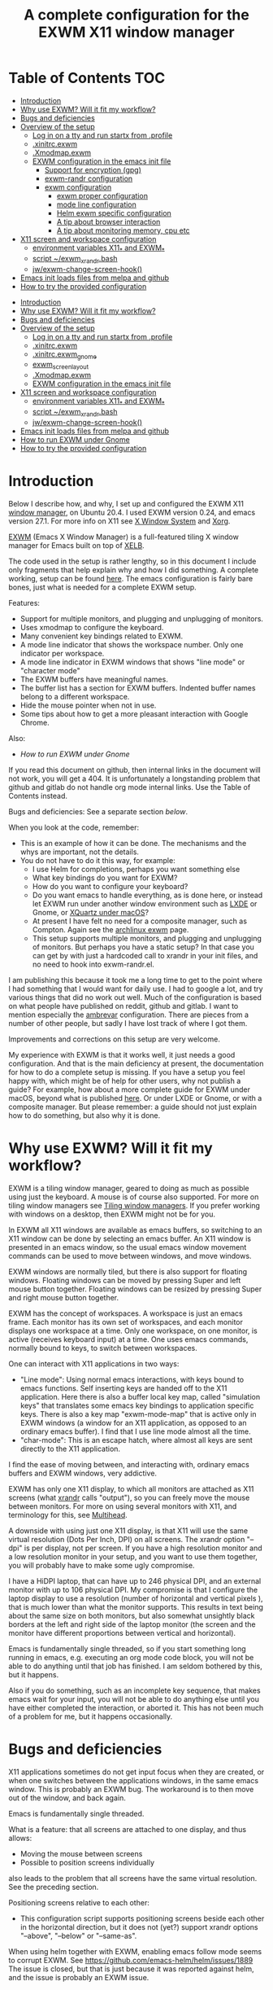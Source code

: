 #+TITLE: A complete configuration for the EXWM X11 window manager
#+CREATOR: Johan Widén

* Table of Contents                                                     :TOC:
  :PROPERTIES:
  :ID:       bad55575-cc19-4d0e-9e50-4e89fc834c38
  :TOC:      :include all :ignore this
  :END:

:CONTENTS:
- [[#introduction][Introduction]]
- [[#why-use-exwm-will-it-fit-my-workflow][Why use EXWM? Will it fit my workflow?]]
- [[#bugs-and-deficiencies][Bugs and deficiencies]]
- [[#overview-of-the-setup][Overview of the setup]]
  - [[#log-in-on-a-tty-and-run-startx-from-profile][Log in on a tty and run startx from .profile]]
  - [[#xinitrcexwm][.xinitrc.exwm]]
  - [[#xmodmapexwm][.Xmodmap.exwm]]
  - [[#exwm-configuration-in-the-emacs-init-file][EXWM configuration in the emacs init file]]
    - [[#support-for-encryption-gpg][Support for encryption (gpg)]]
    - [[#exwm-randr-configuration][exwm-randr configuration]]
    - [[#exwm-configuration][exwm configuration]]
      - [[#exwm-proper-configuration][exwm proper configuration]]
      - [[#mode-line-configuration][mode line configuration]]
      - [[#helm-exwm-specific-configuration][Helm exwm specific configuration]]
      - [[#a-tip-about-browser-interaction][A tip about browser interaction]]
      - [[#a-tip-about-monitoring-memory-cpu-etc][A tip about monitoring memory, cpu etc]]
- [[#x11-screen-and-workspace-configuration][X11 screen and workspace configuration]]
  - [[#environment-variables-x11_-and-exwm_][environment variables X11_* and EXWM_*]]
  - [[#script-exwm_xrandrbash][script ~/exwm_xrandr.bash]]
  - [[#jwexwm-change-screen-hook][jw/exwm-change-screen-hook()]]
- [[#emacs-init-loads-files-from-melpa-and-github][Emacs init loads files from melpa and github]]
- [[#how-to-try-the-provided-configuration][How to try the provided configuration]]
:END:

- [[#introduction][Introduction]]
- [[#why-use-exwm-will-it-fit-my-workflow][Why use EXWM? Will it fit my workflow?]]
- [[#bugs-and-deficiencies][Bugs and deficiencies]]
- [[#overview-of-the-setup][Overview of the setup]]
  - [[#log-in-on-a-tty-and-run-startx-from-profile][Log in on a tty and run startx from .profile]]
  - [[#xinitrcexwm][.xinitrc.exwm]]
  - [[#xinitrcexwm_gnome][.xinitrc.exwm_gnome]]
  - [[#exwm_screen_layout][exwm_screen_layout]]
  - [[#xmodmapexwm][.Xmodmap.exwm]]
  - [[#exwm-configuration-in-the-emacs-init-file][EXWM configuration in the emacs init file]]
- [[#x11-screen-and-workspace-configuration][X11 screen and workspace configuration]]
  - [[#environment-variables-x11_-and-exwm_][environment variables X11_* and EXWM_*]]
  - [[#script-exwm_xrandrbash][script ~/exwm_xrandr.bash]]
  - [[#jwexwm-change-screen-hook][jw/exwm-change-screen-hook()]]
- [[#emacs-init-loads-files-from-melpa-and-github][Emacs init loads files from melpa and github]]
- [[#how-to-run-exwm-under-gnome][How to run EXWM under Gnome]]
- [[#how-to-try-the-provided-configuration][How to try the provided configuration]]

* Introduction
  :PROPERTIES:
  :ID:       f98598ef-0b02-40d1-80e6-55cdd128867b
  :TOC:       :include descendants
  :END:
Below I describe how, and why, I set up and configured the EXWM X11
[[https://wiki.archlinux.org/index.php/Window_manager][window manager]], on Ubuntu 20.4. I used EXWM version 0.24, and emacs
version 27.1. For more info on X11 see [[https://en.wikipedia.org/wiki/X_Window_System][X Window System]] and [[https://wiki.archlinux.org/index.php/Xorg][Xorg]].

[[https://github.com/ch11ng/exwm][EXWM]] (Emacs X Window Manager) is a full-featured tiling X window manager for
Emacs built on top of [[https://github.com/ch11ng/xelb][XELB]].

The code used in the setup is rather lengthy, so in this document I include
only fragments that help explain why and how I did something. A complete
working, setup can be found [[https://github.com/johanwiden/exwm-setup][here]]. The emacs configuration is fairly bare
bones, just what is needed for a complete EXWM setup.

Features:
- Support for multiple monitors, and plugging and unplugging of monitors.
- Uses xmodmap to configure the keyboard.
- Many convenient key bindings related to EXWM.
- A mode line indicator that shows the workspace number. Only one
  indicator per workspace.
- A mode line indicator in EXWM windows that shows "line mode" or
  "character mode"
- The EXWM buffers have meaningful names.
- The buffer list has a section for EXWM buffers. Indented buffer names
  belong to a different workspace.
- Hide the mouse pointer when not in use.
- Some tips about how to get a more pleasant interaction with Google Chrome.

Also:
- [[How to run EXWM under Gnome]]

If you read this document on github, then internal links in the document
will not work, you will get a 404. It is unfortunately a longstanding problem
that github and gitlab do not handle org mode internal links.
Use the Table of Contents instead.

Bugs and deficiencies: See a separate section [[Bugs and deficiencies][below]].

When you look at the code, remember:
- This is an example of how it can be done. The mechanisms and the whys are
  important, not the details.
- You do not have to do it this way, for example:
  - I use Helm for completions, perhaps you want something else
  - What key bindings do you want for EXWM?
  - How do you want to configure your keyboard?
  - Do you want emacs to handle everything, as is done here, or instead let
    EXWM run under another window environment such as [[https://wiki.archlinux.org/index.php/EXWM][LXDE]] or Gnome,
    or [[https://github.com/ch11ng/exwm/wiki/Installation-on-macOS][XQuartz under macOS]]?
  - At present I have felt no need for a composite manager, such as Compton.
    Again see the [[https://wiki.archlinux.org/index.php/EXWM][archlinux exwm]] page.
  - This setup supports multiple monitors, and plugging and unplugging of
    monitors. But perhaps you have a static setup?
    In that case you can get by with just a hardcoded call to xrandr in your
    init files, and no need to hook into exwm-randr.el.

I am publishing this because it took me a long time to get to the point where
I had something that I would want for daily use.
I had to google a lot, and try various things that did no work out well.
Much of the configuration is based on what people have published on reddit,
github and gitlab. I want to mention especially the [[https://gitlab.com/ambrevar/dotfiles/-/blob/master/.emacs.d/lisp/init-exwm.el][ambrevar]] configuration.
There are pieces from a number of other people, but sadly I have lost track
of where I got them.

Improvements and corrections on this setup are very welcome.

My experience with EXWM is that it works well, it just needs a good
configuration. And that is the main deficiency at present, the documentation
for how to do a complete  setup is missing. If you have a setup you feel happy
with, which might be of help for other users, why not publish a guide?
For example, how about a more complete guide for EXWM under macOS, beyond
what is published [[https://github.com/ch11ng/exwm/wiki/Installation-on-macOS][here]]. Or under LXDE or Gnome, or with a composite manager.
But please remember: a guide should not just explain how to do something,
but also why it is done.

* Why use EXWM? Will it fit my workflow?
  :PROPERTIES:
  :ID:       4d5a26e5-09b3-4c4d-83bd-c65428745bb6
  :TOC:       :include descendants
  :END:
EXWM is a tiling window manager, geared to doing as much as possible using just
the keyboard. A mouse is of course also supported.
For more on tiling window managers see [[https://wiki.archlinux.org/index.php/Window_manager#Tiling_window_managers][Tiling window managers]]. If you prefer
working with windows on a desktop, then EXWM might not be for you.

In EXWM all X11 windows are available as emacs buffers, so switching to an
X11 window can be done by selecting an emacs buffer. An X11 window is presented
in an emacs window, so the usual emacs window movement commands can be used to
move between windows, and move windows.

EXWM windows are normally tiled, but there is also support for floating windows.
Floating windows can be moved by pressing Super and left mouse button together.
Floating windows can be resized by pressing Super and right mouse button
together.

EXWM has the concept of workspaces. A workspace is just an emacs frame.
Each monitor has its own set of workspaces, and each monitor displays one
workspace at a time. Only one workspace, on one monitor, is active (receives
keyboard input) at a time. One uses emacs commands, normally bound to keys,
to switch between workspaces.

One can interact with X11 applications in two ways:
- "Line mode": Using normal emacs interactions, with keys bound to emacs
  functions. Self inserting keys are handed off to the X11 application.
  Here there is also a buffer local key map, called "simulation keys" that
  translates some emacs key bindings to application specific keys.
  There is also a key map "exwm-mode-map" that is active only in EXWM windows
  (a window for an X11 application, as opposed to an ordinary emacs buffer).
  I find that I use line mode almost all the time.
- "char-mode": This is an escape hatch, where almost all keys are sent directly
  to the X11 application.

I find the ease of moving between, and interacting with, ordinary emacs buffers
and EXWM windows, very addictive.

EXWM has only one X11 display, to which all monitors are attached as X11
screens (what [[https://wiki.archlinux.org/index.php/Xrandr][xrandr]] calls "output"), so you can freely move the mouse between
monitors. For more on using several monitors with X11, and terminology for
this, see [[https://wiki.archlinux.org/index.php/multihead][Multihead]].

A downside with using just one X11 display, is that X11 will use the same
virtual resolution (Dots Per Inch, DPI) on all screens. The xrandr option
"--dpi" is per display, not per screen. If you have a high resolution monitor
and a low resolution monitor in your setup, and you want to use them together,
you will probably have to make some ugly compromise.

I have a HiDPI laptop, that can have up to 246 physical DPI, and an external
monitor with up to 106 physical DPI. My compromise is that I configure the
laptop display to use a resolution (number of horizontal and vertical pixels ),
that is much lower than what the monitor supports. This results in text being
about the same size on both monitors, but also somewhat unsightly black borders
at the left and right side of the laptop monitor (the screen and the monitor
have different proportions between vertical and horizontal).

Emacs is fundamentally single threaded, so if you start something long running
in emacs, e.g. executing an org mode code block, you will not be able to do
anything until that job has finished. I am seldom bothered by this, but it
happens.

Also if you do something, such as an incomplete key sequence, that makes emacs
wait for your input, you will not be able to do anything else until you have
either completed the interaction, or aborted it. This has not been much of a
problem for me, but it happens occasionally.

* Bugs and deficiencies
  :PROPERTIES:
  :ID:       e9e0f971-ec77-4585-a178-29313e1d86c4
  :TOC:       :include descendants
  :END:
X11 applications sometimes do not get input focus when they are created, or
when one switches between the applications windows, in the same emacs window.
This is probably an EXWM bug. The workaround is to then move out of the window,
and back again.

Emacs is fundamentally single threaded.

What is a feature: that all screens are attached to one display, and thus
allows:
- Moving the mouse between screens
- Possible to position screens individually
also leads to the problem that all screens have the same virtual resolution.
See the preceding section.

Positioning screens relative to each other:
- This configuration script supports positioning screens beside each other
  in the horizontal direction, but it does not (yet?) support xrandr options
  "--above", "--below" or "--same-as".

When using helm together with EXWM, enabling emacs follow mode seems to
corrupt EXWM.
See [[https://github.com/emacs-helm/helm/issues/1889]]
The issue is closed, but that is just because it was reported against helm,
and the issue is probably an EXWM issue.

* Overview of the setup
   :PROPERTIES:
   :ID:       160a21a2-336d-4a5d-8e6b-1b8fe4c1f2a7
   :TOC:       :include descendants
   :END:
** Log in on a tty and run startx from .profile
   :PROPERTIES:
   :ID:       e4bbe3c4-1296-4128-abb5-fe83b491d236
   :END:
EXWM is started when I log in on tty5. I select tty5 by pressing C-M-<f5>,
that is, I press function key F5 while holding down Ctrl and Alt.
EXWM is started from my ~/.profile, see [[./.profile]]. Here is the relevant part:

#+BEGIN_SRC shell
# gpg has to be started here (or in .xinitrc.exwm), if we want to have encryption in exwm
gpg-connect-agent /bye
SSH_AUTH_SOCK=$(gpgconf --list-dirs agent-ssh-socket)
export SSH_AUTH_SOCK
if [ -z "$DISPLAY" -a "$(tty)" = '/dev/tty5' ]; then
    exec /usr/bin/startx ~/.xinitrc.exwm >/tmp/startx.log 2>&1
fi
#+END_SRC

gpg is started in all logins, not just for EXWM, so that gpg encryption is
always available.

The script starts EXWM using the standard startx script. Using startx ensures
that the environment is set up appropriately for X11.
startx is called only if we login on tty5, and only if we are not already in
an X11 session.

startx will call xinit, and xinit will run the script ~/.xinitrc.exwm.
The output is logged in /tmp/startx.log. Have a look at that file now and then
to check that everything starts as expected.

Avoid using the default script ~/.xinitrc, as that script may be executed by
other window managers.

** .xinitrc.exwm
   :PROPERTIES:
   :ID:       58519e62-e313-4ff7-98d5-352f546e6e7c
   :END:
This script, [[./.xinitrc.exwm]], is responsible for initializing X11 and starting
emacs. When this script terminates, you will (hopefully) be logged out.
I said hopefully, because this works only if everything started from this
script can receive a termination signal when the script tries to terminate.
So do not spawn daemon processes in this script. It is OK to execute processes
in the background.

The script runs as a bash script on my computer, but I have tried to limit
myself to /bin/sh syntax, for compatibility.

The script has the following parts, from top to bottom, some of which are
described later:
- Disable X11 access control for the current user.
- Set an environment variable for Java AWT. Run site X11 init scripts.
- Set environment variables for X11 screens, by sourcing [[exwm_screen_layout]].
- Run script, [[./exwm_xrandr.bash][~/exwm_xrandr.bash]] to execute xrandr according to the preceding
  configuration.
  This script first queries xrandr to see which screens are actually available,
  and then configures those with one or two more invocations of xrandr.
- Optionally execute [[https://wiki.archlinux.org/index.php/x_resources][xrdb]] to add X11 resource configurations stored in some
  file.
- Optionally start [[https://wiki.archlinux.org/index.php/Xsettingsd][xsettingsd]]. The idea behind this is that you should have
  previously started some other window manager such as Gnome or KDE, and saved
  that window managers configuration to a certain file. xsettingsd will read
  the file and report the settings to the application running under EXWM.
- Run xset to configure screen blanking, i.e. that your displays will turn off
  when they have been idle for a while.
- Optionally set keyboard delay and repeat rate. I like the default values
  provided by Ubuntu.
- Set the default mouse cursor. This is from the original EXWM configuration.
- Optionally start [[https://wiki.archlinux.org/index.php/Unclutter][unclutter]]. It hides the X11 mouse cursor, when it has been
  unused for a while.
- Optionally start some non X11 processes. It is probably better to make them
  systemd user services.
- Optionally execute numlockx to set keyboard keypad in "Num Lock" mode,
  or not. This program is part of some Linux distributions. 
- Finally start emacs. This can be done in two ways: In emacs server mode,
  or in non server mode. I use server mode, this has the upside that X11
  applications can use emacs as editor. I also provide the commented out
  command to start emacs in non server mode.
  In both cases the command to start exwm, "(exwm-enable)", is provided
  on the command line, it is not part of the emacs init file.
  It is thus possible to start emacs under another window manager, or in
  a terminal.
  For server mode:
  - export environment variables VISUAL and EDITOR
  - Start emacs server. This requires that the call "(server-start)" is part of
    emacs init file. This starts EXWM, but does not display any emacs frames.
  - Start emacsclient, to open emacs on the screens.

Notably missing here is a call to [[https://wiki.archlinux.org/index.php/Xmodmap][xmodmap]] to configure the keyboard and mouse
layout. I found that this call must be done after EXWM has started completely,
otherwise the settings will be lost during EXWM start. So there is a call to
xmodmap in the emacs init file. This runs on an emacs EXWM hook and is then
removed from the hook.
** .xinitrc.exwm_gnome
This script, [[./.xinitrc.exwm_gnome]], is used to configure EXWM when running under Gnome. See [[How to run EXWM under Gnome]].
It sources ~/exwm_screen_layout.
** exwm_screen_layout
This bash script, [[./exwm_screen_layout]], is sourced by scripts that configure EXWM. It configures the X11 screen layout,
by setting a number of environment variables:
  - Which screens are to be used, with what resolution, and how are they
    arranged?
  - Should some screen have a specific workspace?
  - Which screen should be "primary", i.e. be used for workspaces that have not
    been explicitly listed?
  - Should all listed screens be used, or just one?
  - What Dots Per Inch (X11 DPI) should be used?
Actually this is a bit more involved, because screens can be unplugged, see
the dedicated section below: [[X11 screen and workspace configuration]]
** .Xmodmap.exwm
   :PROPERTIES:
   :ID:       ba48e5ee-b0aa-49b0-bfaf-d486a8152bc9
   :END:
This file, [[./.Xmodmap.exwm]], is the input to [[https://wiki.archlinux.org/index.php/Xmodmap][xmodmap]]. It makes the "Caps Lock"
key a "Hyper" modifier key.

#+BEGIN_EXAMPLE
keycode 66 = Hyper_R
clear Lock
add mod3 = Hyper_R
#+END_EXAMPLE

Change according to what you want. More examples can be found on
the [[https://wiki.archlinux.org/index.php/Xmodmap][Archlinux xmodmap page]].

Keycode "66" is what my keyboard sends when I press the "Caps Lock" key.
Note that your keyboard might have a keycode value different from "66".

To test and check the result of running xmodmap, I found it convenient to open
a shell window in emacs, and there run

#+BEGIN_SRC shell
xmodmap -pm
#+END_SRC

to show the current modifier map.

** EXWM configuration in the emacs init file
   :PROPERTIES:
   :ID:       69d5b576-b8bf-4227-a4a7-cd01728f0c97
   :END:
This is an overview of the EXWM configuration. More detailed documentation is
in [[./.emacs.d/config.org]]

*** Support for encryption (gpg)
    :PROPERTIES:
    :ID:       6713083a-d69e-4df6-87c9-30ee7a7bdcc3
    :END:
To make emacs handle queries for gpg passwords, the following is defined:

#+BEGIN_SRC emacs-lisp
  ;; let's get encryption established
  (setf epg-pinentry-mode 'loopback)
  (defun pinentry-emacs (desc prompt ok error)
    (let ((str (read-passwd
                (concat (replace-regexp-in-string "%22" "\""
                                                  (replace-regexp-in-string "%0A" "\n" desc)) prompt ": "))))
      str))
#+END_SRC

You may also be interested in [[https://github.com/ecraven/pinentry-emacs][pinentry-emacs]] to make other applications use 
emacs to query for gpg passwords.

Earlier versions of emacs used [[https://emacs.stackexchange.com/questions/59659/encrypted-password-file-with-emacs-gpg][epa-file]].

*** exwm-randr configuration
    :PROPERTIES:
    :ID:       2ac70cfd-8594-4465-ab58-cc987c70fc58
    :END:
Support for multiple monitors, and plugging and unplugging of monitors.

If you have a static setup, i.e. you will not change the screen configuration 
while emacs is running, then you do not need to 
define jw/exwm-change-screen-hook.

If you are going to use more than one screen at the same time, you need to 
define exwm-randr-workspace-monitor-plist, and call "(exwm-randr-enable)".
"(exwm-randr-enable)" must also be called if you use 
exwm-randr-screen-change-hook.

*** exwm configuration
    :PROPERTIES:
    :ID:       04ffea26-08cc-4d4e-b6c8-60e0b3e070e0
    :END:
**** exwm proper configuration
     :PROPERTIES:
     :ID:       97676e05-f77b-488f-bd11-23e5d5fc26af
     :END:
Code has been copied from 
[[https://github.com/ch11ng/exwm/blob/master/exwm-config.el]], changing the names 
so they can not collide with exwm proper.
The code has then been modified, mainly with settings from the [[https://gitlab.com/ambrevar/dotfiles/-/blob/master/.emacs.d/lisp/init-exwm.el][ambrevar]] 
configuration.

A hook function that executes [[https://wiki.archlinux.org/index.php/Xmodmap][xmodmap]] is defined and added to 
exwm-manage-finish-hook. The hook function unhooks itself when executed, 
to only execute once.

browse-url-generic-program is redefined to use google-chrome, if not overridden 
by the "BROWSER" environment variable, or it is defined via xdg-mime.

The following code changes EXWM buffer names to be much more human readable.
For example, the buffer for a google-chrome window, will get its name from the 
title of the currently selected tab in that window. I really like this.
Also see [[Helm exwm specific configuration]].

#+BEGIN_SRC emacs-lisp
  ;; Make class name the buffer name
  (add-hook 'exwm-update-class-hook
            (lambda ()
            (exwm-workspace-rename-buffer exwm-class-name)))
#+END_SRC

To bind keys I use (kbd "binding") instead of the arcane [binding] syntax. The 
kbd key syntax is much better documented, see for instance 
[[http://ergoemacs.org/emacs/keyboard_shortcuts_examples.html]].

The EXWM keybindings are all defined as one element sequences. This is 
required, except for some special cases such as "C-c C-q". To avoid collisions 
with other emacs keybindings the exwm-input-global-keys use the "Super"
modifier key, and the simulation keys use the "Hyper" modifier key.

A note about binding to non-ascii keys: If I bind to a non ascii key with the 
"Super" modifier, I get a warning at key binding time that the key is unavailable,
but it still works. I suspect that this is an emacs bug. None of my attempted
workarounds have succeed in eliminating this annoying warning.

The key bindings under

#+BEGIN_SRC emacs-lisp
;; 'S-s-N': Move window to, and switch to, a certain workspace.
#+END_SRC

are keyboard layout specific. The provided configuration is for an ascii
keyboard. My efforts to make this code more generic, have so far failed.

To support a mode-line indicator for EXWM "line-mode"/"char-mode" the following 
hook is set

#+BEGIN_SRC emacs-lisp
  (add-hook 'exwm-input--input-mode-change-hook
            'force-mode-line-update)
#+END_SRC

This forces a redisplay of the current buffers mode line.

To support resizing windows, using the mouse, the following code is used.
Position the mouse on the divider line between two windows, the mouse pointer 
should then change to a double arrow.
Press the left mouse button, and move the mouse.

#+BEGIN_SRC emacs-lisp
  ;; Allow resizing with mouse, of non-floating windows.
  (setq window-divider-default-bottom-width 2
        window-divider-default-right-width 2)
  (window-divider-mode)
#+END_SRC

my-exwm-config--fix/ido-buffer-window-other-frame is from exwm-config.el.

**** mode line configuration
     :PROPERTIES:
     :ID:       c24de552-6737-4ada-bcda-5a4cad960ab1
     :END:
An indicator is added to the mode line of left-most, bottom-most window in each 
workspace, to display that workspaces number.
An indicator is added to the mode line of each EXWM window to display the EXWM 
input mode: "line-mode" or "char-mode".

The code is based on a configuration by ambrevar, but I can no longer find it 
on the internet. It uses the emacs package [[https://github.com/dbordak/telephone-line][telephone-line]], but similar things 
are easily achieved with any mode line package.

Note that a hook to redisplay the modeline is set 
in [[exwm proper configuration]].

**** Helm exwm specific configuration
     :PROPERTIES:
     :ID:       d55f0f21-8deb-49c7-9fb8-f3e92465770f
     :END:
When a buffer list is displayed, we want a separate section for EXWM buffers.
EXWM buffers that do not belong to the current workspace, are listed with an 
indent.

By default one can not switch to EXWM buffers belonging to other workspaces.
[[exwm proper configuration]] sets variable exwm-layout-show-all-buffers to t, 
thus allowing such switching. Selecting an EXWM buffer that is currently 
displaying in another workspace, results in somewhat unintuitive behaviour. 
But selecting non displaying buffers works OK.

#+BEGIN_SRC emacs-lisp
  (use-package helm-exwm
    :ensure t
    :config
    (setq helm-exwm-emacs-buffers-source (helm-exwm-build-emacs-buffers-source))
    (setq helm-exwm-source (helm-exwm-build-source))
    (setq helm-mini-default-sources `(helm-exwm-emacs-buffers-source
                                      helm-exwm-source
                                      helm-source-recentf)))
#+END_SRC

**** A tip about browser interaction
     :PROPERTIES:
     :ID:       adaf68a1-c025-4830-94bd-e909877acb70
     :END:
With EXWM we are supposed to use the keyboard as much as possible. But internet 
browsers like google-chrome in their basic configuration, are a bit lacking in
that respect. One is often forced to use the mouse.

To improve on this situation one can install an extension in the browser that 
supports a more keyboard oriented interaction. For example:
- google-chrome: [[https://github.com/philc/vimium][Vimium]]
- firefox: [[https://addons.mozilla.org/en-GB/firefox/addon/vimium-ff/][vimium-ff]]
- safari: [[https://github.com/guyht/vimari][Vimari]]

**** A tip about monitoring memory, cpu etc
     :PROPERTIES:
     :ID:       96d9f808-71eb-4fb6-b015-2e62e9d8359d
     :END:
I do not monitor resources directly in emacs. Instead I start an X11 app that 
provides resource monitoring. When I want resource monitoring I start an X11 
terminal application, in which I start [[https://www.byobu.org/][byobu]], a configuration for tmux.
This provides resource monitoring, in the terminal status bar.

* X11 screen and workspace configuration
   :PROPERTIES:
   :ID:       e28da70a-dc4f-465f-9533-f328e725669b
   :TOC:       :include descendants
   :END:
An overview of:
- the environment variables X11_* and EXWM_* defined in .xinitrc.exwm
- the [[script ~/exwm_xrandr.bash]] (called from [[.xinitrc.exwm]])
- the [[jw/exwm-change-screen-hook()]]  elisp code in the emacs init file.

The configuration is completely determined by the variables X11_* and EXWM_*,
and the screen status reported by xrandr.

** environment variables X11_* and EXWM_*
   :PROPERTIES:
   :ID:       a981a052-1b51-4555-b9f3-4178c7841ad9
   :END:
#+BEGIN_SRC shell
# X11 screens (xrandr graphics outputs) I want to use. Names and values are from the output of /usr/bin/xrandr
# They can be ordered in any way you want. The leftmost available screen will be primary, unless overridden
# by X11_SCREEN_PREFERRED and that screen is available.
# The primary screen is the default screen used for EXWM workspaces.
# It will also be sorted first in Xinerama and RANDR geometry requests.
export X11_SCREEN_LIST="eDP-1 DP-3"
# xrandr --mode for each screen in X11_SCREEN_LIST
export X11_SCREEN_MODE_LIST="1680x1050 3840x1600"
# xrandr --rate for each screen in X11_SCREEN_LIST
export X11_SCREEN_RATE_LIST="59.95 59.99"
# How screens are arranged from left to right. Vertical order, and "--same-as" not yet implemented.
export X11_SCREEN_ORDER_LIST="DP-3 eDP-1"
# X11 screens (graphics outputs) that should always be explicitly turned off, if available.
export X11_SCREEN_DISABLED_LIST="DP-2"
# Primary X11 screen, if available
export X11_SCREEN_PREFERRED="DP-3"
#export X11_SCREEN_PREFERRED="eDP-1"
# If X11_SCREEN_USE_ALL_AVAILABLE="yes" then use all available screens in X11_SCREEN_LIST:
# - X11_SCREEN_PREFERRED is primary, if available
# - If X11_SCREEN_PREFERRED is unavailable, primary is first available screen in X11_SCREEN_LIST.
# Otherwise use only one:
# - X11_SCREEN_PREFERRED if available
# - If X11_SCREEN_PREFERRED is unavailable then use first available screen in X11_SCREEN_LIST.
export X11_SCREEN_USE_ALL_AVAILABLE="yes"
#export X11_SCREEN_USE_ALL_AVAILABLE="no"
# Argument value for "xrandr --dpi", i.e. Dots Per Inch. This is for the X11 DISPLAY, i.e. used for all screens.
export X11_DISPLAY_DPI=106
# List of pairs "workspace-number screen"
# Used to construct exwm-randr-workspace-monitor-plist in emacs.
# If a screen in this list is unavailable, the workspace will be mapped to the primary screen.
export EXWM_WORKSPACE_LIST="1 eDP-1 3 eDP-1"
#export EXWM_WORKSPACE_LIST="1 DP-3 3 DP-3"
#+END_SRC

** script ~/exwm_xrandr.bash
   :PROPERTIES:
   :ID:       83fac1f7-3b4b-4d10-b693-54a61fa2c182
   :END:
This script, [[./exwm_xrandr.bash]], executes xrandr before the start of EXWM, to 
configure the X11 screens according to [[environment variables X11_* and EXWM_*]]

First xrandr is executed without arguments, to report the current status of 
the X11 screens.

Then the intersection of the available screens from that status, with 
X11_SCREEN_LIST, X11_SCREEN_ORDER_LIST and X11_SCREEN_DISABLED_LIST is used to 
build xrandr commands for the available screens.

An xrandr command is executed to configure "--primary", "--mode" and --"rate" 
for the screens to be used. All available screens in X11_SCREEN_DISABLED_LIST
are configured as "--off".

If more than one screen is to be used, then a final xrandr command is executed 
to position these screens relative to each other.

** jw/exwm-change-screen-hook()
   :PROPERTIES:
   :ID:       5fe4c608-afb1-4eb7-8d40-c92ec885ce92
   :END:
This elisp code, defined in the emacs init file, executes in EXWM when a screen 
is plugged in or unplugged, to configure the X11 screens according to 
[[environment variables X11_* and EXWM_*]]

The semantics of the code is very similar to that in [[script ~/exwm_xrandr.bash]] except 
that xrandr is also provided with arguments to explicitly turn "--off" any
unavailable screen, if it is part of X11_SCREEN_LIST. The xrandr argument 
"--auto" could have been used, but "--off" seems to work ok. This is necessary, 
otherwise "xrandr --listactivemonitors" may list the screen as available. 
See [[https://github.com/ch11ng/exwm/issues/529]]

First xrandr is executed without arguments, to report the current status of the 
X11 screens.

Then the intersection of the available screens from that status, with 
X11_SCREEN_LIST, X11_SCREEN_ORDER_LIST and X11_SCREEN_DISABLED_LIST is used to 
build xrandr commands for the available screens.

An xrandr command is executed to configure "--primary", "--mode" and --"rate" 
for the screens to be used. All available screens in X11_SCREEN_DISABLED_LIST
are configured as "--off". All unavailable screens in X11_SCREEN_LIST are 
configured as "--off".

If more than one screen is to be used, then a final xrandr command is executed 
to position those screens relative to each other.
* Emacs init loads files from melpa and github
  :PROPERTIES:
  :ID:       ac8b8ba0-5f01-4ded-a283-1b825a03adbb
  :END:
The provided emacs init files loads the following:
- org mode from the org repository
- The [[https://github.com/raxod502/straight.el][straight]] package manager is loaded from its github repository
- The straight package manager is used to load [[https://github.com/grettke/lolsmacs][lolsmacs]] from its github repository
- a number of packages from melpa
* How to run EXWM under Gnome
Clone [[https://github.com/WJCFerguson/exwm-gnome-flashback]]
Read the Readme and install.
Check what is in /usr/bin/exwm-gnome-flashback, perhaps you need to modify the path to emacs?
I replaced the line
#+BEGIN_SRC shell
emacs --fullscreen --eval "(exwm-enable)"
#+END_SRC
with
#+BEGIN_SRC shell
. ~/.xinitrc.exwm_gnome
/usr/local/bin/emacs --daemon --eval "(require 'exwm)" -f exwm-enable
/usr/local/bin/emacsclient -c
# /usr/local/bin/emacs --fullscreen --eval "(exwm-enable)"
#+END_SRC

The Readme says that we should disable show-desktop-icons, but when I ran the command I got a message saying that the
variable was not writable. I then logged in to Gnome and started
#+BEGIN_SRC shell
dconf
#+END_SRC
I navigated to org.gnome.desktop.background, and verified that show-desktop-icons was indeed disabled.

I then opened Gnome Settings and selected submenu "Keyboard Shortcuts". I disabled all shortcuts except for:
- "Lock screen" which I rebound to the same shortcut I use in EXWM: s-<f2>
- "Log out", because I wanted to have this as an escape hatch.

* How to try the provided configuration
  :PROPERTIES:
  :ID:       56d63cc3-3fe6-4ae8-a125-02fc427b8877
  :TOC:       :include descendants
  :END:
Copy .Xmodmap.exwm, .xinitrc.exwm, exwm_xrandr.bash, set_xmodmap.sh to your home directory.
In these scripts change references from "/home/jw" to the path to your home directory.

Configure the X11_SCREEN_* and EXWM_WORKSPACE_LIST environment variables in .xinitrc.exwm.

Copy .emacs.d, renaming it to say ~/exwm-setup

Assuming that your current emacs directory is ~/.emacs.d do:
- mv .emacs.d my_emacs.d
- ln -s exwm-setup .emacs.d

In .emacs.d/config.org change references from "/home/jw" to the path to your home directory.

Then either:
- Modify your ,profile, adding what is in .profile
  Assuming that no X11 session is running, login to the tty, by pressing C-M-<F5> from the login screen.
- Or, assuming no X11 session is running, login to a tty, and execute:
#+BEGIN_SRC shell
  gpg-connect-agent /bye
  SSH_AUTH_SOCK=$(gpgconf --list-dirs agent-ssh-socket)
  export SSH_AUTH_SOCK
  /usr/bin/startx ~/.xinitrc.exwm >/tmp/startx.log 2>&1
#+END_SRC
